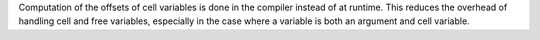 Computation of the offsets of cell variables is done in the compiler instead
of at runtime. This reduces the overhead of handling cell and free
variables, especially in the case where a variable is both an argument and
cell variable.
